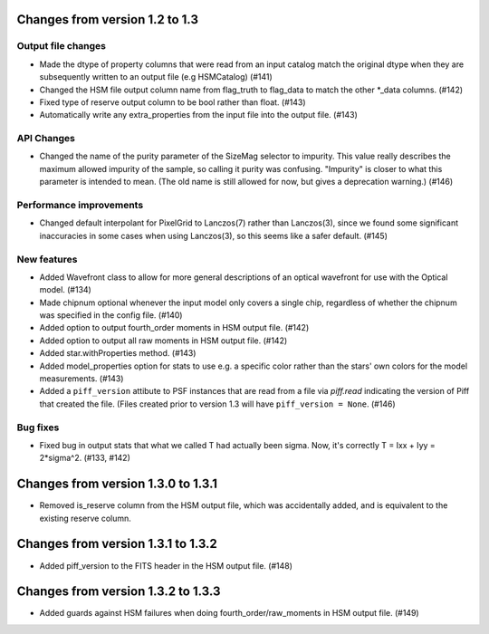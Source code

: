 Changes from version 1.2 to 1.3
===============================

Output file changes
--------------------

- Made the dtype of property columns that were read from an input catalog match the original dtype
  when they are subsequently written to an output file (e.g HSMCatalog) (#141)
- Changed the HSM file output column name from flag_truth to flag_data to match the other
  \*_data columns. (#142)
- Fixed type of reserve output column to be bool rather than float. (#143)
- Automatically write any extra_properties from the input file into the output file. (#143)


API Changes
-----------

- Changed the name of the purity parameter of the SizeMag selector to impurity.  This value
  really describes the maximum allowed impurity of the sample, so calling it purity was
  confusing.  "Impurity" is closer to what this parameter is intended to mean.  (The old name
  is still allowed for now, but gives a deprecation warning.) (#146)


Performance improvements
------------------------

- Changed default interpolant for PixelGrid to Lanczos(7) rather than Lanczos(3), since we found
  some significant inaccuracies in some cases when using Lanczos(3), so this seems like a safer
  default. (#145)


New features
------------

- Added Wavefront class to allow for more general descriptions of an optical wavefront for
  use with the Optical model. (#134)
- Made chipnum optional whenever the input model only covers a single chip, regardless of whether
  the chipnum was specified in the config file. (#140)
- Added option to output fourth_order moments in HSM output file. (#142)
- Added option to output all raw moments in HSM output file. (#142)
- Added star.withProperties method. (#143)
- Added model_properties option for stats to use e.g. a specific color rather than the stars'
  own colors for the model measurements. (#143)
- Added a ``piff_version`` attibute to PSF instances that are read from a file via `piff.read`
  indicating the version of Piff that created the file.  (Files created prior to version 1.3 will
  have ``piff_version = None``. (#146)


Bug fixes
---------

- Fixed bug in output stats that what we called T had actually been sigma.  Now, it's correctly
  T = Ixx + Iyy = 2*sigma^2. (#133, #142)

Changes from version 1.3.0 to 1.3.1
===================================

- Removed is_reserve column from the HSM output file, which was accidentally added, and is
  equivalent to the existing reserve column.

Changes from version 1.3.1 to 1.3.2
===================================

- Added piff_version to the FITS header in the HSM output file. (#148)

Changes from version 1.3.2 to 1.3.3
===================================

- Added guards against HSM failures when doing fourth_order/raw_moments in HSM output file. (#149)
